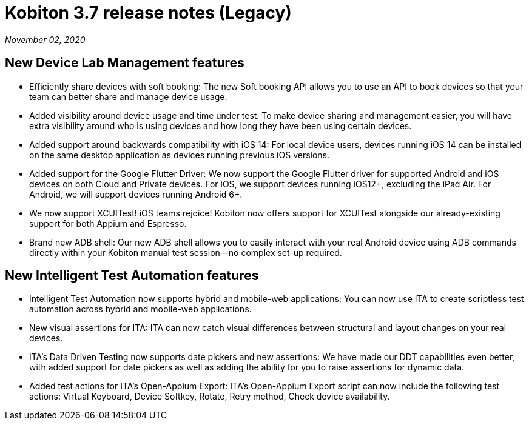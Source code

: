 = Kobiton 3.7 release notes (Legacy)
:navtitle: Kobiton 3.7 release notes

_November 02, 2020_

== New Device Lab Management features

* Efficiently share devices with soft booking: The new Soft booking API allows you to use an API to book devices so that your team can better share and manage device usage.
* Added visibility around device usage and time under test: To make device sharing and management easier, you will have extra visibility around who is using devices and how long they have been using certain devices.
* Added support around backwards compatibility with iOS 14: For local device users, devices running iOS 14 can be installed on the same desktop application as devices running previous iOS versions.
* Added support for the Google Flutter Driver: We now support the Google Flutter driver for supported Android and iOS devices on both Cloud and Private devices. For iOS, we support devices running iOS12+, excluding the iPad Air. For Android, we will support devices running Android 6+.
* We now support XCUITest! iOS teams rejoice! Kobiton now offers support for XCUITest alongside our already-existing support for both Appium and Espresso.
* Brand new ADB shell: Our new ADB shell allows you to easily interact with your real Android device using ADB commands directly within your Kobiton manual test session--no complex set-up required.

== New Intelligent Test Automation features

* Intelligent Test Automation now supports hybrid and mobile-web applications: You can now use ITA to create scriptless test automation across hybrid and mobile-web applications.
* New visual assertions for ITA: ITA can now catch visual differences between structural and layout changes on your real devices.
* ITA’s Data Driven Testing now supports date pickers and new assertions: We have made our DDT capabilities even better, with added support for date pickers as well as adding the ability for you to raise assertions for dynamic data.
* Added test actions for ITA’s Open-Appium Export: ITA’s Open-Appium Export script can now include the following test actions: Virtual Keyboard, Device Softkey, Rotate, Retry method, Check device availability.
